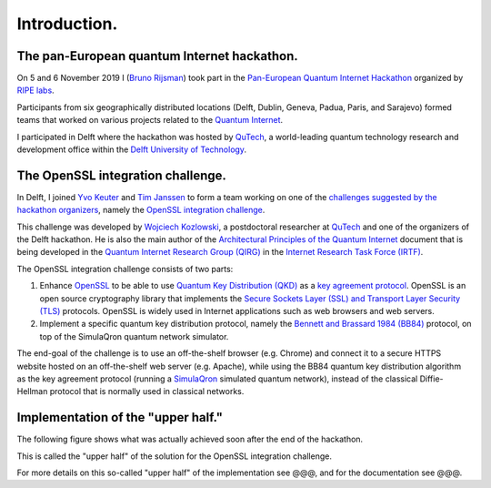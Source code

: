 *************
Introduction.
*************

The pan-European quantum Internet hackathon.
============================================

On 5 and 6 November 2019 I (`Bruno Rijsman <https://www.linkedin.com/in/brunorijsman/>`_) took part in the `Pan-European Quantum Internet Hackathon <https://labs.ripe.net/Members/ulka_athale_1/take-part-in-pan-european-quantum-internet-hackathon>`_ organized by `RIPE labs <https://labs.ripe.net/>`_.

.. image:: figures/pan-european-quantum-internet-hackathon.png
    :align: center
    :alt: Pan European Quantum Hackathon Logo

Participants from six geographically distributed locations (Delft, Dublin, Geneva, Padua, Paris, and Sarajevo) formed teams that worked on various projects related to the `Quantum Internet <https://qutech.nl/wp-content/uploads/2018/10/Quantum-internet-A-vision.pdf>`_.

I participated in Delft where the hackathon was hosted by `QuTech <https://qutech.nl/>`_, a world-leading quantum technology research and development office within the `Delft University of Technology <https://www.tudelft.nl/>`_.

The OpenSSL integration challenge.
==================================

In Delft, I joined `Yvo Keuter <https://www.linkedin.com/in/yvo-keuter-6794932>`_ and `Tim Janssen <https://www.linkedin.com/in/timjanssen89/>`_ to form a team working on one of the `challenges suggested by the hackathon organizers <https://github.com/PEQI19/challenges>`_, namely the `OpenSSL integration challenge <https://github.com/PEQI19/PEQI-OpenSSL>`_.

This challenge was developed by `Wojciech Kozlowski <https://www.linkedin.com/in/wojciech-kozlowski/>`_, a postdoctoral researcher at `QuTech <https://qutech.nl/>`_ and one of the organizers of the Delft hackathon. He is also the main author of the `Architectural Principles of the Quantum Internet <https://datatracker.ietf.org/doc/draft-irtf-qirg-principles/>`_ document that is being developed in the `Quantum Internet Research Group (QIRG) <https://datatracker.ietf.org/rg/qirg/about/>`_ in the `Internet Research Task Force (IRTF) <https://irtf.org/>`_.

.. image:: figures/openssl-logo.png
    :align: center
    :alt: OpenSSL Logo

The OpenSSL integration challenge consists of two parts:

1. Enhance `OpenSSL <http://openssl.org/>`_ to be able to use `Quantum Key Distribution (QKD) <https://en.wikipedia.org/wiki/Quantum_key_distribution>`_ as a `key agreement protocol <https://en.wikipedia.org/wiki/Key-agreement_protocol>`_. OpenSSL is an open source cryptography library that implements the `Secure Sockets Layer (SSL) and Transport Layer Security (TLS) <https://en.wikipedia.org/wiki/Transport_Layer_Security>`_ protocols. OpenSSL is widely used in Internet applications such as web browsers and web servers.

2. Implement a specific quantum key distribution protocol, namely the `Bennett and Brassard 1984 (BB84) <https://en.wikipedia.org/wiki/BB84>`_ protocol, on top of the SimulaQron quantum network simulator.

The end-goal of the challenge is to use an off-the-shelf browser (e.g. Chrome) and connect it to a secure HTTPS website hosted on an off-the-shelf web server (e.g. Apache), while using the BB84 quantum key distribution algorithm as the key agreement protocol (running a `SimulaQron <http://www.simulaqron.org/>`_ simulated quantum network), instead of the classical Diffie-Hellman protocol that is normally used in classical networks.

Implementation of the "upper half."
===================================

The following figure shows what was actually achieved soon after the end of the hackathon.

.. image:: figures/architecture-engine-mock-qkd.png
    :align: center
    :alt: Architecture using engines and mock QKD

This is called the "upper half" of the solution for the OpenSSL integration challenge.

For more details on this so-called "upper half" of the implementation see @@@, and for the documentation see @@@.
